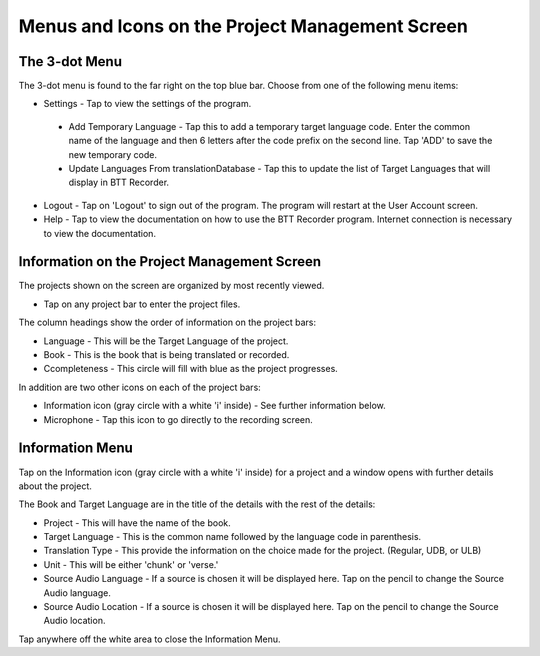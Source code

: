 Menus and Icons on the Project Management Screen
========

The 3-dot Menu
-----
The 3-dot menu is found to the far right on the top blue bar. Choose from one of the following menu items:

* Settings - Tap to view the settings of the program.
 * Add Temporary Language - Tap this to add a temporary target language code. Enter the common name of the language and then 6 letters after the code prefix on the second line. Tap 'ADD' to save the new temporary code.
 * Update Languages From translationDatabase - Tap this to update the list of Target Languages that will display in BTT Recorder.
* Logout - Tap on 'Logout' to sign out of the program. The program will restart at the User Account screen.
* Help - Tap to view the documentation on how to use the BTT Recorder program. Internet connection is necessary to view the documentation.

Information on the Project Management Screen
-----
The projects shown on the screen are organized by most recently viewed. 

* Tap on any project bar to enter the project files.

The column headings show the order of information on the project bars:

* Language - This will be the Target Language of the project.
* Book - This is the book that is being translated or recorded.
* Ccompleteness - This circle will fill with blue as the project progresses.

In addition are two other icons on each of the project bars:

* Information icon (gray circle with a white 'i' inside) - See further information below.
* Microphone - Tap this icon to go directly to the recording screen.

Information Menu
-----
Tap on the Information icon (gray circle with a white 'i' inside) for a project and a window opens with further details about the project.

The Book and Target Language are in the title of the details with the rest of the details:

* Project - This will have the name of the book.
* Target Language - This is the common name followed by the language code in parenthesis.
* Translation Type - This provide the information on the choice made for the project. (Regular, UDB, or ULB)
* Unit - This will be either 'chunk' or 'verse.'
* Source Audio Language - If a source is chosen it will be displayed here. Tap on the pencil to change the Source Audio language.
* Source Audio Location - If a source is chosen it will be displayed here. Tap on the pencil to change the Source Audio location.

Tap anywhere off the white area to close the Information Menu.

